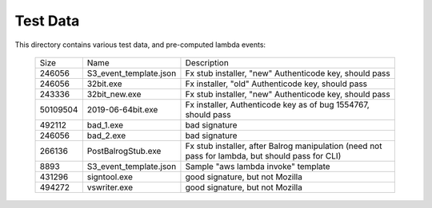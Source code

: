 =========
Test Data
=========

This directory contains various test data, and pre-computed lambda
events:


    +-----------+------------------------+--------------------------------------------------------------------------------------------------+
    | Size      | Name                   | Description                                                                                      |
    +-----------+------------------------+--------------------------------------------------------------------------------------------------+
    | 246056    | S3_event_template.json | Fx stub installer, "new" Authenticode key, should pass                                           |
    +-----------+------------------------+--------------------------------------------------------------------------------------------------+
    | 246056    | 32bit.exe              | Fx installer, "old" Authenticode key, should pass                                                |
    +-----------+------------------------+--------------------------------------------------------------------------------------------------+
    | 243336    | 32bit_new.exe          | Fx stub installer, "new" Authenticode key, should pass                                           |
    +-----------+------------------------+--------------------------------------------------------------------------------------------------+
    | 50109504  | 2019-06-64bit.exe      | Fx installer, Authenticode key as of bug 1554767, should pass                                    |
    +-----------+------------------------+--------------------------------------------------------------------------------------------------+
    | 492112    | bad_1.exe              | bad signature                                                                                    |
    +-----------+------------------------+--------------------------------------------------------------------------------------------------+
    | 246056    | bad_2.exe              | bad signature                                                                                    |
    +-----------+------------------------+--------------------------------------------------------------------------------------------------+
    | 266136    | PostBalrogStub.exe     | Fx stub installer, after Balrog manipulation (need not pass for lambda, but should pass for CLI) |
    +-----------+------------------------+--------------------------------------------------------------------------------------------------+
    |   8893    | S3_event_template.json | Sample "aws lambda invoke" template                                                              |
    +-----------+------------------------+--------------------------------------------------------------------------------------------------+
    | 431296    | signtool.exe           | good signature, but not Mozilla                                                                  |
    +-----------+------------------------+--------------------------------------------------------------------------------------------------+
    | 494272    | vswriter.exe           | good signature, but not Mozilla                                                                  |
    +-----------+------------------------+--------------------------------------------------------------------------------------------------+
